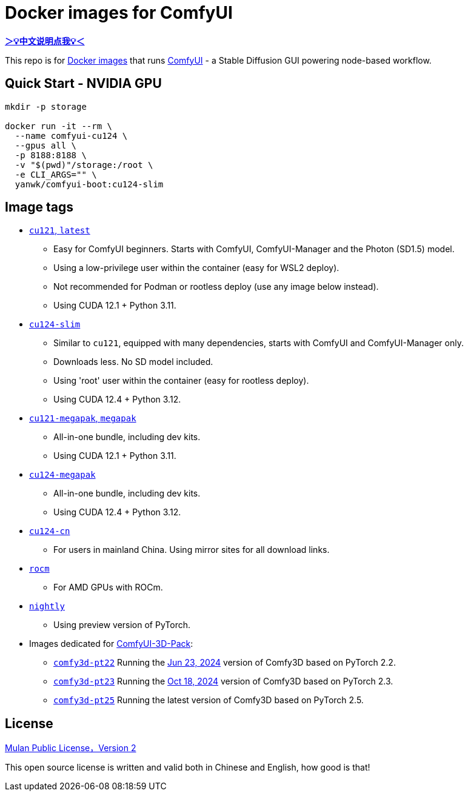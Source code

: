 # Docker images for ComfyUI

*link:README.zh.adoc[＞💡中文说明点我💡＜]*

This repo is for 
https://hub.docker.com/r/yanwk/comfyui-boot[Docker images] 
that runs 
https://github.com/comfyanonymous/ComfyUI[ComfyUI] - 
a Stable Diffusion GUI powering node-based workflow.

## Quick Start - NVIDIA GPU

```sh
mkdir -p storage

docker run -it --rm \
  --name comfyui-cu124 \
  --gpus all \
  -p 8188:8188 \
  -v "$(pwd)"/storage:/root \
  -e CLI_ARGS="" \
  yanwk/comfyui-boot:cu124-slim
```


## Image tags

* link:cu121/README.adoc[`cu121`, `latest`]

** Easy for ComfyUI beginners. Starts with ComfyUI, ComfyUI-Manager and the Photon (SD1.5) model.
** Using a low-privilege user within the container (easy for WSL2 deploy).
** Not recommended for Podman or rootless deploy (use any image below instead).
** Using CUDA 12.1 + Python 3.11.

* link:cu124-slim/README.adoc[`cu124-slim`]

** Similar to `cu121`, equipped with many dependencies, starts with ComfyUI and ComfyUI-Manager only.
** Downloads less. No SD model included.
** Using 'root' user within the container (easy for rootless deploy).
** Using CUDA 12.4 + Python 3.12.

* link:cu121-megapak/README.adoc[`cu121-megapak`, `megapak`]

** All-in-one bundle, including dev kits.
** Using CUDA 12.1 + Python 3.11.

* link:cu124-megapak/README.adoc[`cu124-megapak`]

** All-in-one bundle, including dev kits.
** Using CUDA 12.4 + Python 3.12.

* link:cu124-cn/README.adoc[`cu124-cn`]

** For users in mainland China. Using mirror sites for all download links.

* link:rocm/README.adoc[`rocm`]

** For AMD GPUs with ROCm.

* link:nightly/README.adoc[`nightly`]

** Using preview version of PyTorch.

* Images dedicated for https://github.com/MrForExample/ComfyUI-3D-Pack[ComfyUI-3D-Pack]:

** link:comfy3d-pt22/README.adoc[`comfy3d-pt22`]
Running the
https://github.com/MrForExample/ComfyUI-3D-Pack/tree/3b4e715939376634c68aa4c1c7d4ea4a8665c098[Jun 23, 2024]
version of Comfy3D based on PyTorch 2.2.

** link:comfy3d-pt23/README.adoc[`comfy3d-pt23`]
Running the
https://github.com/MrForExample/ComfyUI-3D-Pack/tree/bdc5e3029ed96d9fa25e651e12fce1553a4422c4[Oct 18, 2024]
version of Comfy3D based on PyTorch 2.3.

** link:comfy3d-pt25/README.adoc[`comfy3d-pt25`]
Running the latest version of Comfy3D based on PyTorch 2.5.

## License

link:LICENSE[Mulan Public License，Version 2]

This open source license is written and valid both in Chinese and English, how good is that!
